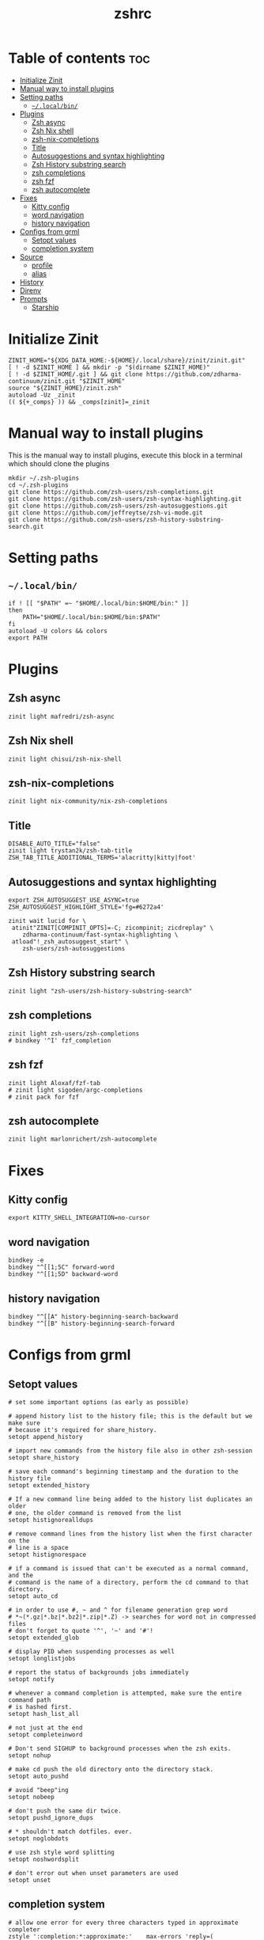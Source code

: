 #+TITLE: zshrc
#+PROPERTY: header-args :tangle ~/.zshrc
* Table of contents :toc:
- [[#initialize-zinit][Initialize Zinit]]
- [[#manual-way-to-install-plugins][Manual way to install plugins]]
- [[#setting-paths][Setting paths]]
  - [[#localbin][~~/.local/bin/~]]
- [[#plugins][Plugins]]
  - [[#zsh-async][Zsh async]]
  - [[#zsh-nix-shell][Zsh Nix shell]]
  - [[#zsh-nix-completions][zsh-nix-completions]]
  - [[#title][Title]]
  - [[#autosuggestions-and-syntax-highlighting][Autosuggestions and syntax highlighting]]
  - [[#zsh-history-substring-search][Zsh History substring search]]
  - [[#zsh-completions][zsh completions]]
  - [[#zsh-fzf][zsh fzf]]
  - [[#zsh-autocomplete][zsh autocomplete]]
- [[#fixes][Fixes]]
  - [[#kitty-config][Kitty config]]
  - [[#word-navigation][word navigation]]
  - [[#history-navigation][history navigation]]
- [[#configs-from-grml][Configs from grml]]
  - [[#setopt-values][Setopt values]]
  - [[#completion-system][completion system]]
- [[#source][Source]]
  - [[#profile][profile]]
  - [[#alias][alias]]
- [[#history][History]]
- [[#direnv][Direnv]]
- [[#prompts][Prompts]]
  - [[#starship][Starship]]

* Initialize Zinit
#+begin_src shell
ZINIT_HOME="${XDG_DATA_HOME:-${HOME}/.local/share}/zinit/zinit.git"
[ ! -d $ZINIT_HOME ] && mkdir -p "$(dirname $ZINIT_HOME)"
[ ! -d $ZINIT_HOME/.git ] && git clone https://github.com/zdharma-continuum/zinit.git "$ZINIT_HOME"
source "${ZINIT_HOME}/zinit.zsh"
autoload -Uz _zinit
(( ${+_comps} )) && _comps[zinit]=_zinit
#+end_src

* Manual way to install plugins
This is the manual way to install plugins, execute this block in a terminal which should clone the plugins
#+begin_src shell :tangle no 
mkdir ~/.zsh-plugins
cd ~/.zsh-plugins
git clone https://github.com/zsh-users/zsh-completions.git
git clone https://github.com/zsh-users/zsh-syntax-highlighting.git
git clone https://github.com/zsh-users/zsh-autosuggestions.git
git clone https://github.com/jeffreytse/zsh-vi-mode.git
git clone https://github.com/zsh-users/zsh-history-substring-search.git
#+end_src

* Setting paths
** ~~/.local/bin/~
#+begin_src shell
if ! [[ "$PATH" =~ "$HOME/.local/bin:$HOME/bin:" ]]
then
    PATH="$HOME/.local/bin:$HOME/bin:$PATH"
fi
autoload -U colors && colors
export PATH
#+end_src

* Plugins
** Zsh async 
#+begin_src shell
zinit light mafredri/zsh-async
#+end_src
** Zsh Nix shell
#+begin_src shell
zinit light chisui/zsh-nix-shell
#+end_src
** zsh-nix-completions
#+begin_src shell
zinit light nix-community/nix-zsh-completions
#+end_src
** Title
#+begin_src shell 
DISABLE_AUTO_TITLE="false"
zinit light trystan2k/zsh-tab-title
ZSH_TAB_TITLE_ADDITIONAL_TERMS='alacritty|kitty|foot'
#+end_src
** Autosuggestions and syntax highlighting
#+begin_src shell
export ZSH_AUTOSUGGEST_USE_ASYNC=true
ZSH_AUTOSUGGEST_HIGHLIGHT_STYLE='fg=#6272a4'

zinit wait lucid for \
 atinit"ZINIT[COMPINIT_OPTS]=-C; zicompinit; zicdreplay" \
    zdharma-continuum/fast-syntax-highlighting \
 atload"!_zsh_autosuggest_start" \
    zsh-users/zsh-autosuggestions
#+end_src
** Zsh History substring search
#+begin_src shell 
zinit light "zsh-users/zsh-history-substring-search"
#+end_src

** zsh completions
#+begin_src shell
zinit light zsh-users/zsh-completions
# bindkey '^I' fzf_completion
#+end_src

** zsh fzf
#+begin_src shell :tangle no
zinit light Aloxaf/fzf-tab
# zinit light sigoden/argc-completions
# zinit pack for fzf
#+end_src

** zsh autocomplete
#+begin_src shell :tangle no
zinit light marlonrichert/zsh-autocomplete
#+end_src

* Fixes
** Kitty config
#+begin_src shell
export KITTY_SHELL_INTEGRATION=no-cursor
#+end_src
** word navigation
#+begin_src shell
bindkey -e 
bindkey "^[[1;5C" forward-word
bindkey "^[[1;5D" backward-word
#+end_src
** history navigation
#+begin_src shell
bindkey "^[[A" history-beginning-search-backward
bindkey "^[[B" history-beginning-search-forward
#+end_src

* Configs from grml
** Setopt values
#+begin_src shell
# set some important options (as early as possible)

# append history list to the history file; this is the default but we make sure
# because it's required for share_history.
setopt append_history

# import new commands from the history file also in other zsh-session
setopt share_history

# save each command's beginning timestamp and the duration to the history file
setopt extended_history

# If a new command line being added to the history list duplicates an older
# one, the older command is removed from the list
setopt histignorealldups

# remove command lines from the history list when the first character on the
# line is a space
setopt histignorespace

# if a command is issued that can't be executed as a normal command, and the
# command is the name of a directory, perform the cd command to that directory.
setopt auto_cd

# in order to use #, ~ and ^ for filename generation grep word
# *~(*.gz|*.bz|*.bz2|*.zip|*.Z) -> searches for word not in compressed files
# don't forget to quote '^', '~' and '#'!
setopt extended_glob

# display PID when suspending processes as well
setopt longlistjobs

# report the status of backgrounds jobs immediately
setopt notify

# whenever a command completion is attempted, make sure the entire command path
# is hashed first.
setopt hash_list_all

# not just at the end
setopt completeinword

# Don't send SIGHUP to background processes when the zsh exits.
setopt nohup

# make cd push the old directory onto the directory stack.
setopt auto_pushd

# avoid "beep"ing
setopt nobeep

# don't push the same dir twice.
setopt pushd_ignore_dups

# * shouldn't match dotfiles. ever.
setopt noglobdots

# use zsh style word splitting
setopt noshwordsplit

# don't error out when unset parameters are used
setopt unset
#+end_src

** completion system
#+begin_src shell 
# allow one error for every three characters typed in approximate completer
zstyle ':completion:*:approximate:'    max-errors 'reply=( $((($#PREFIX+$#SUFFIX)/3 )) numeric )'

# don't complete backup files as executables
zstyle ':completion:*:complete:-command-::commands' ignored-patterns '(aptitude-*|*\~)'

# start menu completion only if it could find no unambiguous initial string
zstyle ':completion:*:correct:*'       insert-unambiguous true
zstyle ':completion:*:corrections'     format $'%{\e[0;31m%}%d (errors: %e)%{\e[0m%}'
zstyle ':completion:*:correct:*'       original true

# activate color-completion
zstyle ':completion:*:default'         list-colors ${(s.:.)LS_COLORS}

# format on completion
zstyle ':completion:*:descriptions'    format $'%{\e[0;31m%}completing %B%d%b%{\e[0m%}'

# automatically complete 'cd -<tab>' and 'cd -<ctrl-d>' with menu
# zstyle ':completion:*:*:cd:*:directory-stack' menu yes select

# insert all expansions for expand completer
zstyle ':completion:*:expand:*'        tag-order all-expansions
zstyle ':completion:*:history-words'   list false

# activate menu
zstyle ':completion:*:history-words'   menu yes

# ignore duplicate entries
zstyle ':completion:*:history-words'   remove-all-dups yes
zstyle ':completion:*:history-words'   stop yes

# match uppercase from lowercase
zstyle ':completion:*'                 matcher-list 'm:{a-z}={A-Z}'

# separate matches into groups
zstyle ':completion:*:matches'         group 'yes'
zstyle ':completion:*'                 group-name ''

if [[ "$NOMENU" -eq 0 ]] ; then
    # if there are more than 5 options allow selecting from a menu
    zstyle ':completion:*'               menu select=5
else
    # don't use any menus at all
    setopt no_auto_menu
fi

zstyle ':completion:*:messages'        format '%d'
zstyle ':completion:*:options'         auto-description '%d'

# describe options in full
zstyle ':completion:*:options'         description 'yes'

# on processes completion complete all user processes
zstyle ':completion:*:processes'       command 'ps -au$USER'

# offer indexes before parameters in subscripts
zstyle ':completion:*:*:-subscript-:*' tag-order indexes parameters

# provide verbose completion information
zstyle ':completion:*'                 verbose true

# recent (as of Dec 2007) zsh versions are able to provide descriptions
# for commands (read: 1st word in the line) that it will list for the user
# to choose from. The following disables that, because it's not exactly fast.
zstyle ':completion:*:-command-:*:'    verbose false

# set format for warnings
zstyle ':completion:*:warnings'        format $'%{\e[0;31m%}No matches for:%{\e[0m%} %d'

# define files to ignore for zcompile
zstyle ':completion:*:*:zcompile:*'    ignored-patterns '(*~|*.zwc)'
zstyle ':completion:correct:'          prompt 'correct to: %e'

# Ignore completion functions for commands you don't have:
zstyle ':completion::(^approximate*):*:functions' ignored-patterns '_*'

# Provide more processes in completion of programs like killall:
zstyle ':completion:*:processes-names' command 'ps c -u ${USER} -o command | uniq'

# complete manual by their section
zstyle ':completion:*:manuals'    separate-sections true
zstyle ':completion:*:manuals.*'  insert-sections   true
zstyle ':completion:*:man:*'      menu yes select

# Search path for sudo completion
zstyle ':completion:*:sudo:*' command-path /usr/local/sbin \
                                           /usr/local/bin  \
                                           /usr/sbin       \
                                           /usr/bin        \
                                           /sbin           \
                                           /bin            \
                                           /usr/X11R6/bin

# provide .. as a completion
zstyle ':completion:*' special-dirs ..

# run rehash on completion so new installed program are found automatically:
function _force_rehash () {
    (( CURRENT == 1 )) && rehash
    return 1
}

## correction
# some people don't like the automatic correction - so run 'NOCOR=1 zsh' to deactivate it
if [[ "$NOCOR" -gt 0 ]] ; then
    zstyle ':completion:*' completer _oldlist _expand _force_rehash _complete _files _ignored
    setopt nocorrect
else
    # try to be smart about when to use what completer...
    setopt correct
    zstyle -e ':completion:*' completer '
        if [[ $_last_try != "$HISTNO$BUFFER$CURSOR" ]] ; then
            _last_try="$HISTNO$BUFFER$CURSOR"
            reply=(_complete _match _ignored _prefix _files)
        else
            if [[ $words[1] == (rm|mv) ]] ; then
                reply=(_complete _files)
            else
                reply=(_oldlist _expand _force_rehash _complete _ignored _correct _approximate _files)
            fi
        fi'
fi

# command for process lists, the local web server details and host completion
zstyle ':completion:*:urls' local 'www' '/var/www/' 'public_html'

# Some functions, like _apt and _dpkg, are very slow. We can use a cache in
# order to speed things up
# if [[ ${GRML_COMP_CACHING:-yes} == yes ]]; then
#     GRML_COMP_CACHE_DIR=${GRML_COMP_CACHE_DIR:-${ZDOTDIR:-$HOME}/.cache}
#     if [[ ! -d ${GRML_COMP_CACHE_DIR} ]]; then
#         command mkdir -p "${GRML_COMP_CACHE_DIR}"
#     fi
#     zstyle ':completion:*' use-cache  yes
#     zstyle ':completion:*:complete:*' cache-path "${GRML_COMP_CACHE_DIR}"
# fi

# for compcom in cp deborphan df feh fetchipac gpasswd head hnb ipacsum mv \
#                pal stow uname ; do
#     [[ -z ${_comps[$compcom]} ]] && compdef _gnu_generic ${compcom}
# done; unset compcom

# # see upgrade function in this file
compdef _hosts upgrade

#+end_src
* Source
** profile
#+begin_src shell
source ~/dotfiles/scripts/.profile
#+end_src

** alias
#+begin_src shell
source ~/dotfiles/scripts/aliases.sh
#+end_src

* History
#+begin_src shell
HISTFILE=~/.zsh_history
HISTSIZE=1000
SAVEHIST=1000
#+end_src

* Direnv
#+begin_src shell
eval "$(direnv hook zsh)"
#+end_src

* Prompts
** Starship
#+begin_src shell
eval "$(starship init zsh)"
export STARSHIP_CONFIG=~/dotfiles/config/starship.toml
precmd() {
    precmd() {
        echo
    }
}
#+end_src
